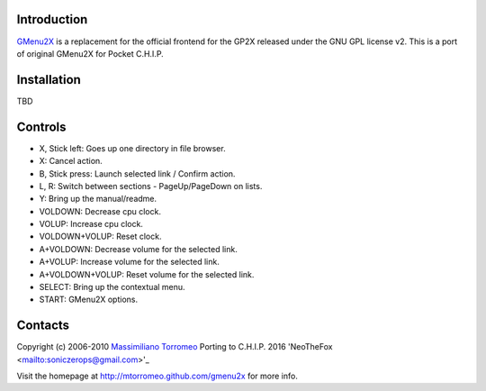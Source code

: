 Introduction
------------
`GMenu2X <https://github.com/NeoTheFox/gmenu2x>`_ is a replacement for the official frontend for the GP2X released under the GNU GPL license v2.
This is a port of original GMenu2X for Pocket C.H.I.P.

Installation
------------

TBD

Controls
--------
* X, Stick left: Goes up one directory in file browser.
* X: Cancel action.
* B, Stick press: Launch selected link / Confirm action.
* L, R: Switch between sections - PageUp/PageDown on lists.
* Y: Bring up the manual/readme.
* VOLDOWN: Decrease cpu clock.
* VOLUP: Increase cpu clock.
* VOLDOWN+VOLUP: Reset clock.
* A+VOLDOWN: Decrease volume for the selected link.
* A+VOLUP: Increase volume for the selected link.
* A+VOLDOWN+VOLUP: Reset volume for the selected link.
* SELECT: Bring up the contextual menu.
* START: GMenu2X options.

Contacts
--------
Copyright (c) 2006-2010 `Massimiliano Torromeo <mailto:massimiliano.torromeo@gmail.com>`_
Porting to C.H.I.P. 2016 'NeoTheFox <mailto:soniczerops@gmail.com>'_

Visit the homepage at http://mtorromeo.github.com/gmenu2x for more info.
